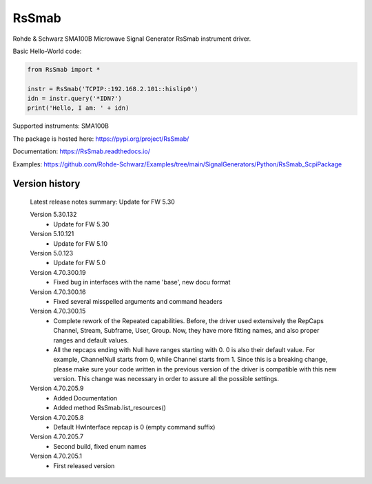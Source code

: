 ==================================
 RsSmab
==================================

.. image:: https://img.shields.io/pypi/v/RsSmab.svg
   :target: https://pypi.org/project/ RsSmab/

.. image:: https://readthedocs.org/projects/sphinx/badge/?version=master
   :target: https://RsSmab.readthedocs.io/

.. image:: https://img.shields.io/pypi/l/RsSmab.svg
   :target: https://pypi.python.org/pypi/RsSmab/

.. image:: https://img.shields.io/pypi/pyversions/pybadges.svg
   :target: https://img.shields.io/pypi/pyversions/pybadges.svg

.. image:: https://img.shields.io/pypi/dm/RsSmab.svg
   :target: https://pypi.python.org/pypi/RsSmab/

Rohde & Schwarz SMA100B Microwave Signal Generator RsSmab instrument driver.

Basic Hello-World code:

.. code-block:: python

    from RsSmab import *

    instr = RsSmab('TCPIP::192.168.2.101::hislip0')
    idn = instr.query('*IDN?')
    print('Hello, I am: ' + idn)

Supported instruments: SMA100B

The package is hosted here: https://pypi.org/project/RsSmab/

Documentation: https://RsSmab.readthedocs.io/

Examples: https://github.com/Rohde-Schwarz/Examples/tree/main/SignalGenerators/Python/RsSmab_ScpiPackage


Version history
----------------

	Latest release notes summary: Update for FW 5.30

	Version 5.30.132
		- Update for FW 5.30

	Version 5.10.121
		- Update for FW 5.10

	Version 5.0.123
		- Update for FW 5.0

	Version 4.70.300.19
		- Fixed bug in interfaces with the name 'base', new docu format

	Version 4.70.300.16
		- Fixed several misspelled arguments and command headers

	Version 4.70.300.15
		- Complete rework of the Repeated capabilities. Before, the driver used extensively the RepCaps Channel, Stream, Subframe, User, Group. Now, they have more fitting names, and also proper ranges and default values.
		- All the repcaps ending with Null have ranges starting with 0. 0 is also their default value. For example, ChannelNull starts from 0, while Channel starts from 1. Since this is a breaking change, please make sure your code written in the previous version of the driver is compatible with this new version. This change was necessary in order to assure all the possible settings.

	Version 4.70.205.9
		- Added Documentation
		- Added method RsSmab.list_resources()

	Version 4.70.205.8
		- Default HwInterface repcap is 0 (empty command suffix)

	Version 4.70.205.7
		- Second build, fixed enum names

	Version 4.70.205.1
		- First released version
